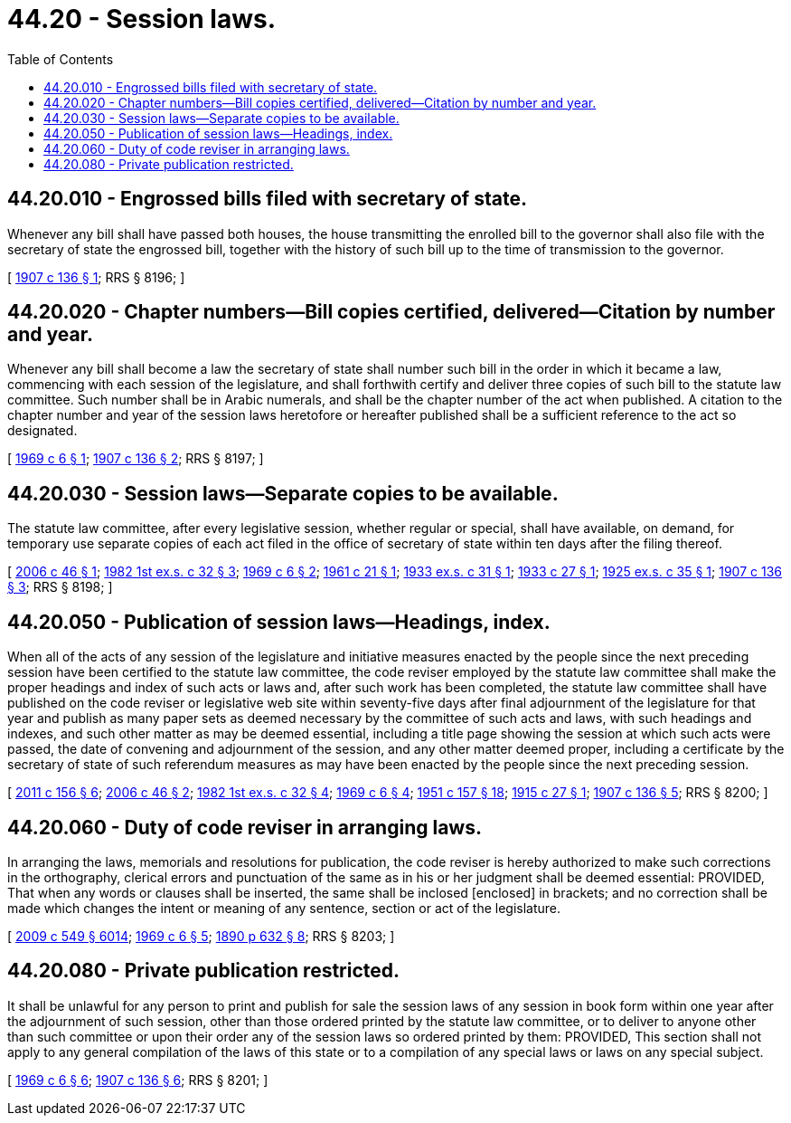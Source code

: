 = 44.20 - Session laws.
:toc:

== 44.20.010 - Engrossed bills filed with secretary of state.
Whenever any bill shall have passed both houses, the house transmitting the enrolled bill to the governor shall also file with the secretary of state the engrossed bill, together with the history of such bill up to the time of transmission to the governor.

[ http://leg.wa.gov/CodeReviser/documents/sessionlaw/1907c136.pdf?cite=1907%20c%20136%20§%201[1907 c 136 § 1]; RRS § 8196; ]

== 44.20.020 - Chapter numbers—Bill copies certified, delivered—Citation by number and year.
Whenever any bill shall become a law the secretary of state shall number such bill in the order in which it became a law, commencing with each session of the legislature, and shall forthwith certify and deliver three copies of such bill to the statute law committee. Such number shall be in Arabic numerals, and shall be the chapter number of the act when published. A citation to the chapter number and year of the session laws heretofore or hereafter published shall be a sufficient reference to the act so designated.

[ http://leg.wa.gov/CodeReviser/documents/sessionlaw/1969c6.pdf?cite=1969%20c%206%20§%201[1969 c 6 § 1]; http://leg.wa.gov/CodeReviser/documents/sessionlaw/1907c136.pdf?cite=1907%20c%20136%20§%202[1907 c 136 § 2]; RRS § 8197; ]

== 44.20.030 - Session laws—Separate copies to be available.
The statute law committee, after every legislative session, whether regular or special, shall have available, on demand, for temporary use separate copies of each act filed in the office of secretary of state within ten days after the filing thereof.

[ http://lawfilesext.leg.wa.gov/biennium/2005-06/Pdf/Bills/Session%20Laws/Senate/6208.SL.pdf?cite=2006%20c%2046%20§%201[2006 c 46 § 1]; http://leg.wa.gov/CodeReviser/documents/sessionlaw/1982ex1c32.pdf?cite=1982%201st%20ex.s.%20c%2032%20§%203[1982 1st ex.s. c 32 § 3]; http://leg.wa.gov/CodeReviser/documents/sessionlaw/1969c6.pdf?cite=1969%20c%206%20§%202[1969 c 6 § 2]; http://leg.wa.gov/CodeReviser/documents/sessionlaw/1961c21.pdf?cite=1961%20c%2021%20§%201[1961 c 21 § 1]; http://leg.wa.gov/CodeReviser/documents/sessionlaw/1933ex1c31.pdf?cite=1933%20ex.s.%20c%2031%20§%201[1933 ex.s. c 31 § 1]; http://leg.wa.gov/CodeReviser/documents/sessionlaw/1933c27.pdf?cite=1933%20c%2027%20§%201[1933 c 27 § 1]; http://leg.wa.gov/CodeReviser/documents/sessionlaw/1925ex1c35.pdf?cite=1925%20ex.s.%20c%2035%20§%201[1925 ex.s. c 35 § 1]; http://leg.wa.gov/CodeReviser/documents/sessionlaw/1907c136.pdf?cite=1907%20c%20136%20§%203[1907 c 136 § 3]; RRS § 8198; ]

== 44.20.050 - Publication of session laws—Headings, index.
When all of the acts of any session of the legislature and initiative measures enacted by the people since the next preceding session have been certified to the statute law committee, the code reviser employed by the statute law committee shall make the proper headings and index of such acts or laws and, after such work has been completed, the statute law committee shall have published on the code reviser or legislative web site within seventy-five days after final adjournment of the legislature for that year and publish as many paper sets as deemed necessary by the committee of such acts and laws, with such headings and indexes, and such other matter as may be deemed essential, including a title page showing the session at which such acts were passed, the date of convening and adjournment of the session, and any other matter deemed proper, including a certificate by the secretary of state of such referendum measures as may have been enacted by the people since the next preceding session.

[ http://lawfilesext.leg.wa.gov/biennium/2011-12/Pdf/Bills/Session%20Laws/House/1479.SL.pdf?cite=2011%20c%20156%20§%206[2011 c 156 § 6]; http://lawfilesext.leg.wa.gov/biennium/2005-06/Pdf/Bills/Session%20Laws/Senate/6208.SL.pdf?cite=2006%20c%2046%20§%202[2006 c 46 § 2]; http://leg.wa.gov/CodeReviser/documents/sessionlaw/1982ex1c32.pdf?cite=1982%201st%20ex.s.%20c%2032%20§%204[1982 1st ex.s. c 32 § 4]; http://leg.wa.gov/CodeReviser/documents/sessionlaw/1969c6.pdf?cite=1969%20c%206%20§%204[1969 c 6 § 4]; http://leg.wa.gov/CodeReviser/documents/sessionlaw/1951c157.pdf?cite=1951%20c%20157%20§%2018[1951 c 157 § 18]; http://leg.wa.gov/CodeReviser/documents/sessionlaw/1915c27.pdf?cite=1915%20c%2027%20§%201[1915 c 27 § 1]; http://leg.wa.gov/CodeReviser/documents/sessionlaw/1907c136.pdf?cite=1907%20c%20136%20§%205[1907 c 136 § 5]; RRS § 8200; ]

== 44.20.060 - Duty of code reviser in arranging laws.
In arranging the laws, memorials and resolutions for publication, the code reviser is hereby authorized to make such corrections in the orthography, clerical errors and punctuation of the same as in his or her judgment shall be deemed essential: PROVIDED, That when any words or clauses shall be inserted, the same shall be inclosed [enclosed] in brackets; and no correction shall be made which changes the intent or meaning of any sentence, section or act of the legislature.

[ http://lawfilesext.leg.wa.gov/biennium/2009-10/Pdf/Bills/Session%20Laws/Senate/5038.SL.pdf?cite=2009%20c%20549%20§%206014[2009 c 549 § 6014]; http://leg.wa.gov/CodeReviser/documents/sessionlaw/1969c6.pdf?cite=1969%20c%206%20§%205[1969 c 6 § 5]; http://leg.wa.gov/CodeReviser/documents/sessionlaw/1890c632.pdf?cite=1890%20p%20632%20§%208[1890 p 632 § 8]; RRS § 8203; ]

== 44.20.080 - Private publication restricted.
It shall be unlawful for any person to print and publish for sale the session laws of any session in book form within one year after the adjournment of such session, other than those ordered printed by the statute law committee, or to deliver to anyone other than such committee or upon their order any of the session laws so ordered printed by them: PROVIDED, This section shall not apply to any general compilation of the laws of this state or to a compilation of any special laws or laws on any special subject.

[ http://leg.wa.gov/CodeReviser/documents/sessionlaw/1969c6.pdf?cite=1969%20c%206%20§%206[1969 c 6 § 6]; http://leg.wa.gov/CodeReviser/documents/sessionlaw/1907c136.pdf?cite=1907%20c%20136%20§%206[1907 c 136 § 6]; RRS § 8201; ]

